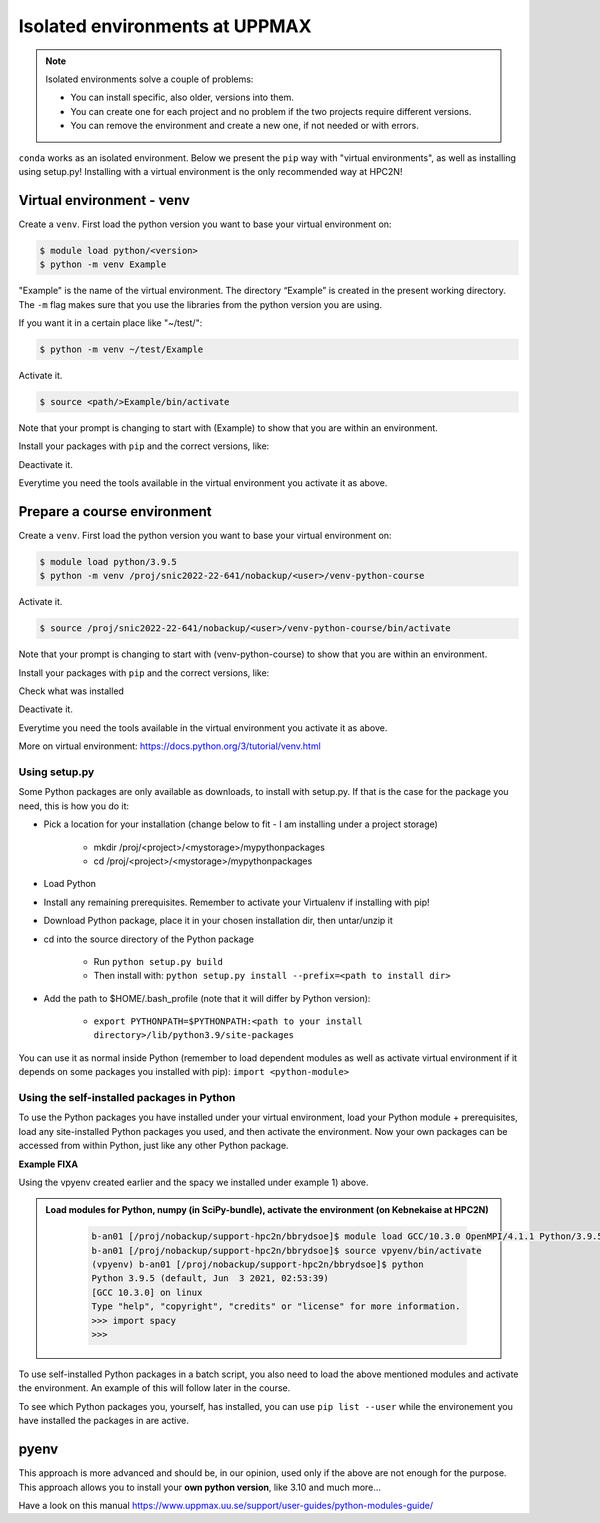Isolated environments at UPPMAX
===============================

.. note::
   Isolated environments solve a couple of problems:
   
   - You can install specific, also older, versions into them.
   - You can create one for each project and no problem if the two projects require different versions.
   - You can remove the environment and create a new one, if not needed or with errors.
   
``conda`` works as an isolated environment. Below we present the ``pip`` way with "virtual environments", as well as installing using setup.py! Installing with a virtual environment is the only recommended way at HPC2N! 

.. questions::

   - How to work with isolated environments at UPPMAX?
 
.. objectives:: 

   - Give a introduction to isolated environments at UPPMAX
   
Virtual environment - venv    
--------------------------

Create a ``venv``. First load the python version you want to base your virtual environment on:

.. code-block:: sh

    $ module load python/<version>
    $ python -m venv Example
    
"Example" is the name of the virtual environment. The directory “Example” is created in the present working directory. The ``-m`` flag makes sure that you use the libraries from the python version you are using.

If you want it in a certain place like "~/test/":

.. code-block:: sh

    $ python -m venv ~/test/Example 
    
Activate it.

.. code-block:: sh

    $ source <path/>Example/bin/activate

Note that your prompt is changing to start with (Example) to show that you are within an environment.

Install your packages with ``pip`` and the correct versions, like:

.. prompt:: 
    :language: bash
    :prompts: (Example) $

    pip install numpy==1.13.1 matplotlib==2.2.2

Deactivate it.

.. prompt:: 
    :language: bash
    :prompts: (Example) $

    deactivate

Everytime you need the tools available in the virtual environment you activate it as above.

.. prompt:: bash $

    source <path/>Example/bin/activate
    
Prepare a course environment
----------------------------

Create a ``venv``. First load the python version you want to base your virtual environment on:

.. code-block:: sh

    $ module load python/3.9.5
    $ python -m venv /proj/snic2022-22-641/nobackup/<user>/venv-python-course
    
Activate it.

.. code-block:: sh

    $ source /proj/snic2022-22-641/nobackup/<user>/venv-python-course/bin/activate

Note that your prompt is changing to start with (venv-python-course) to show that you are within an environment.

Install your packages with ``pip`` and the correct versions, like:

.. prompt:: 
    :language: bash
    :prompts: (venv-python-course) $

    pip install numpy matplotlib spacy seaborn

Check what was installed

.. prompt:: 
    :language: bash
    :prompts: (venv-python-course) $

    pip list

Deactivate it.

.. prompt:: 
    :language: bash
    :prompts: (venv-python-course) $

    deactivate

Everytime you need the tools available in the virtual environment you activate it as above.

.. prompt:: bash $

    source /proj/snic2022-22-641/nobackup/<user>/venv-python-course/bin/activate

More on virtual environment: https://docs.python.org/3/tutorial/venv.html 

Using setup.py
''''''''''''''

Some Python packages are only available as downloads, to install with setup.py. If that is the case for the package you need, this is how you do it: 

- Pick a location for your installation (change below to fit - I am installing under a project storage)

   - mkdir /proj/<project>/<mystorage>/mypythonpackages
   - cd /proj/<project>/<mystorage>/mypythonpackages
   
- Load Python
- Install any remaining prerequisites. Remember to activate your Virtualenv if installing with pip!
- Download Python package, place it in your chosen installation dir, then untar/unzip it
- cd into the source directory of the Python package

   - Run ``python setup.py build``
   - Then install with: ``python setup.py install --prefix=<path to install dir>``
   
- Add the path to $HOME/.bash_profile (note that it will differ by Python version): 

   - ``export PYTHONPATH=$PYTHONPATH:<path to your install directory>/lib/python3.9/site-packages``
   
You can use it as normal inside Python (remember to load dependent modules as well as activate virtual environment if it depends on some packages you installed with pip): ``import <python-module>``


Using the self-installed packages in Python
'''''''''''''''''''''''''''''''''''''''''''

To use the Python packages you have installed under your virtual environment, load your Python module + prerequisites, load any site-installed Python packages you used, and then activate the environment. Now your own packages can be accessed from within Python, just like any other Python package. 

**Example FIXA**

Using the vpyenv created earlier and the spacy we installed under example 1) above. 

.. admonition:: Load modules for Python, numpy (in SciPy-bundle), activate the environment (on Kebnekaise at HPC2N) 
    :class: dropdown
   
        .. code-block:: sh
           
           b-an01 [/proj/nobackup/support-hpc2n/bbrydsoe]$ module load GCC/10.3.0 OpenMPI/4.1.1 Python/3.9.5 SciPy-bundle/2021.05
           b-an01 [/proj/nobackup/support-hpc2n/bbrydsoe]$ source vpyenv/bin/activate
           (vpyenv) b-an01 [/proj/nobackup/support-hpc2n/bbrydsoe]$ python
           Python 3.9.5 (default, Jun  3 2021, 02:53:39) 
           [GCC 10.3.0] on linux
           Type "help", "copyright", "credits" or "license" for more information.
           >>> import spacy
           >>> 
           

To use self-installed Python packages in a batch script, you also need to load the above mentioned modules and activate the environment. An example of this will follow later in the course. 

To see which Python packages you, yourself, has installed, you can use ``pip list --user`` while the environement you have installed the packages in are active. 

pyenv
-----

This approach is more advanced and should be, in our opinion, used only if the above are not enough for the purpose. 
This approach allows you to install your **own python version**, like 3.10 and much more… 

Have a look on this manual https://www.uppmax.uu.se/support/user-guides/python-modules-guide/

.. keypoints::

   - With a virtual environment you can tailor an environment with specific versions for Python and packages, not interfering with other installed python versions and packages.
   - Make it for each project you have for reproducibility.
   - There are different tools to create virtual environemnts.
      - UPPMAX has Conda and venv
